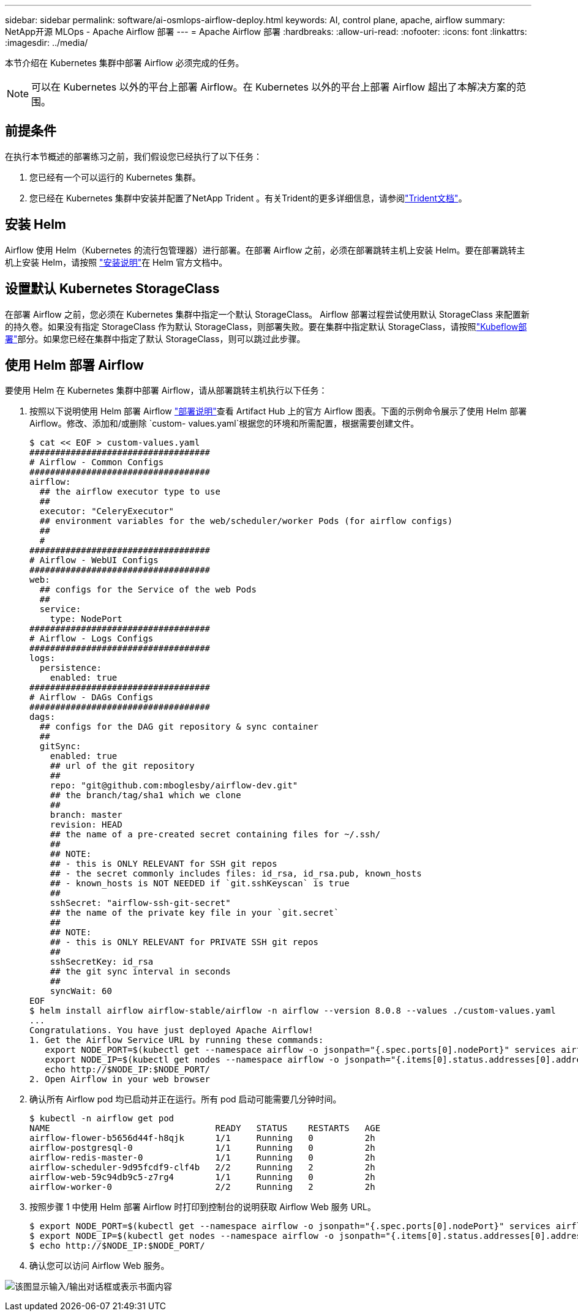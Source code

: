 ---
sidebar: sidebar 
permalink: software/ai-osmlops-airflow-deploy.html 
keywords: AI, control plane, apache, airflow 
summary: NetApp开源 MLOps - Apache Airflow 部署 
---
= Apache Airflow 部署
:hardbreaks:
:allow-uri-read: 
:nofooter: 
:icons: font
:linkattrs: 
:imagesdir: ../media/


[role="lead"]
本节介绍在 Kubernetes 集群中部署 Airflow 必须完成的任务。


NOTE: 可以在 Kubernetes 以外的平台上部署 Airflow。在 Kubernetes 以外的平台上部署 Airflow 超出了本解决方案的范围。



== 前提条件

在执行本节概述的部署练习之前，我们假设您已经执行了以下任务：

. 您已经有一个可以运行的 Kubernetes 集群。
. 您已经在 Kubernetes 集群中安装并配置了NetApp Trident 。有关Trident的更多详细信息，请参阅link:https://docs.netapp.com/us-en/trident/index.html["Trident文档"]。




== 安装 Helm

Airflow 使用 Helm（Kubernetes 的流行包管理器）进行部署。在部署 Airflow 之前，必须在部署跳转主机上安装 Helm。要在部署跳转主机上安装 Helm，请按照 https://helm.sh/docs/intro/install/["安装说明"^]在 Helm 官方文档中。



== 设置默认 Kubernetes StorageClass

在部署 Airflow 之前，您必须在 Kubernetes 集群中指定一个默认 StorageClass。 Airflow 部署过程尝试使用默认 StorageClass 来配置新的持久卷。如果没有指定 StorageClass 作为默认 StorageClass，则部署失败。要在集群中指定默认 StorageClass，请按照link:ai-osmlops-kubeflow-deploy.html["Kubeflow部署"]部分。如果您已经在集群中指定了默认 StorageClass，则可以跳过此步骤。



== 使用 Helm 部署 Airflow

要使用 Helm 在 Kubernetes 集群中部署 Airflow，请从部署跳转主机执行以下任务：

. 按照以下说明使用 Helm 部署 Airflow https://artifacthub.io/packages/helm/airflow-helm/airflow["部署说明"^]查看 Artifact Hub 上的官方 Airflow 图表。下面的示例命令展示了使用 Helm 部署 Airflow。修改、添加和/或删除 `custom- values.yaml`根据您的环境和所需配置，根据需要创建文件。
+
....
$ cat << EOF > custom-values.yaml
###################################
# Airflow - Common Configs
###################################
airflow:
  ## the airflow executor type to use
  ##
  executor: "CeleryExecutor"
  ## environment variables for the web/scheduler/worker Pods (for airflow configs)
  ##
  #
###################################
# Airflow - WebUI Configs
###################################
web:
  ## configs for the Service of the web Pods
  ##
  service:
    type: NodePort
###################################
# Airflow - Logs Configs
###################################
logs:
  persistence:
    enabled: true
###################################
# Airflow - DAGs Configs
###################################
dags:
  ## configs for the DAG git repository & sync container
  ##
  gitSync:
    enabled: true
    ## url of the git repository
    ##
    repo: "git@github.com:mboglesby/airflow-dev.git"
    ## the branch/tag/sha1 which we clone
    ##
    branch: master
    revision: HEAD
    ## the name of a pre-created secret containing files for ~/.ssh/
    ##
    ## NOTE:
    ## - this is ONLY RELEVANT for SSH git repos
    ## - the secret commonly includes files: id_rsa, id_rsa.pub, known_hosts
    ## - known_hosts is NOT NEEDED if `git.sshKeyscan` is true
    ##
    sshSecret: "airflow-ssh-git-secret"
    ## the name of the private key file in your `git.secret`
    ##
    ## NOTE:
    ## - this is ONLY RELEVANT for PRIVATE SSH git repos
    ##
    sshSecretKey: id_rsa
    ## the git sync interval in seconds
    ##
    syncWait: 60
EOF
$ helm install airflow airflow-stable/airflow -n airflow --version 8.0.8 --values ./custom-values.yaml
...
Congratulations. You have just deployed Apache Airflow!
1. Get the Airflow Service URL by running these commands:
   export NODE_PORT=$(kubectl get --namespace airflow -o jsonpath="{.spec.ports[0].nodePort}" services airflow-web)
   export NODE_IP=$(kubectl get nodes --namespace airflow -o jsonpath="{.items[0].status.addresses[0].address}")
   echo http://$NODE_IP:$NODE_PORT/
2. Open Airflow in your web browser
....
. 确认所有 Airflow pod 均已启动并正在运行。所有 pod 启动可能需要几分钟时间。
+
....
$ kubectl -n airflow get pod
NAME                                READY   STATUS    RESTARTS   AGE
airflow-flower-b5656d44f-h8qjk      1/1     Running   0          2h
airflow-postgresql-0                1/1     Running   0          2h
airflow-redis-master-0              1/1     Running   0          2h
airflow-scheduler-9d95fcdf9-clf4b   2/2     Running   2          2h
airflow-web-59c94db9c5-z7rg4        1/1     Running   0          2h
airflow-worker-0                    2/2     Running   2          2h
....
. 按照步骤 1 中使用 Helm 部署 Airflow 时打印到控制台的说明获取 Airflow Web 服务 URL。
+
....
$ export NODE_PORT=$(kubectl get --namespace airflow -o jsonpath="{.spec.ports[0].nodePort}" services airflow-web)
$ export NODE_IP=$(kubectl get nodes --namespace airflow -o jsonpath="{.items[0].status.addresses[0].address}")
$ echo http://$NODE_IP:$NODE_PORT/
....
. 确认您可以访问 Airflow Web 服务。


image:aicp-010.png["该图显示输入/输出对话框或表示书面内容"]

